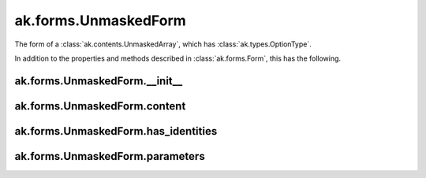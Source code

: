 ak.forms.UnmaskedForm
----------------------

The form of a :class:`ak.contents.UnmaskedArray`, which has :class:`ak.types.OptionType`.

In addition to the properties and methods described in :class:`ak.forms.Form`,
this has the following.

ak.forms.UnmaskedForm.__init__
==============================

.. py:method:: ak.forms.UnmaskedForm.__init__(content, has_identities=False, parameters=None)

ak.forms.UnmaskedForm.content
=============================

.. py:attribute:: ak.forms.UnmaskedForm.content

ak.forms.UnmaskedForm.has_identities
====================================

.. py:attribute:: ak.forms.UnmaskedForm.has_identities

ak.forms.UnmaskedForm.parameters
================================

.. py:attribute:: ak.forms.UnmaskedForm.parameters
